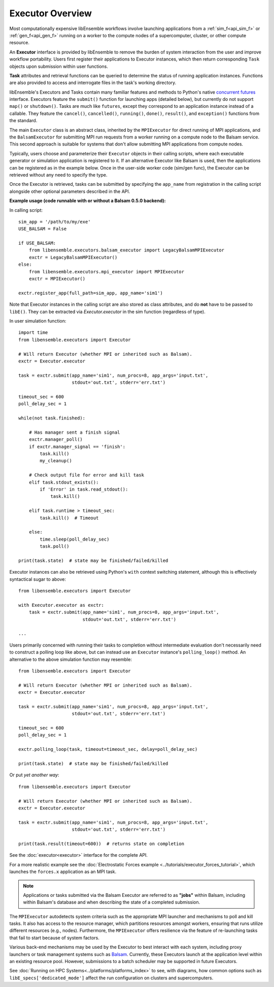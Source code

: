 Executor Overview
=================

Most computationally expensive libEnsemble workflows involve launching applications
from a :ref:`sim_f<api_sim_f>` or :ref:`gen_f<api_gen_f>` running on a worker to the
compute nodes of a supercomputer, cluster, or other compute resource.

An **Executor** interface is provided by libEnsemble to remove the burden of
system interaction from the user and improve workflow portability. Users first register
their applications to Executor instances, which then return corresponding ``Task``
objects upon submission within user functions.

**Task** attributes and retrieval functions can be queried to determine
the status of running application instances. Functions are also provided to access
and interrogate files in the task's working directory.

libEnsemble's Executors and Tasks contain many familiar features and methods to
Python's native `concurrent futures`_ interface. Executors feature the ``submit()``
function for launching apps (detailed below),  but currently do not support
``map()`` or ``shutdown()``. Tasks are much like ``futures``, except they correspond
to an application instance instead of a callable. They feature the ``cancel()``,
``cancelled()``, ``running()``, ``done()``, ``result()``, and ``exception()`` functions
from the standard.

The main ``Executor`` class is an abstract class, inherited by the ``MPIExecutor``
for direct running of MPI applications, and the ``BalsamExecutor``
for submitting MPI run requests from a worker running on a compute node to the
Balsam service. This second approach is suitable for
systems that don't allow submitting MPI applications from compute nodes.

Typically, users choose and parameterize their ``Executor`` objects in their
calling scripts, where each executable generator or simulation application is
registered to it. If an alternative Executor like Balsam is used, then the applications can be
registered as in the example below. Once in the user-side worker code (sim/gen func),
the Executor can be retrieved without any need to specify the type.

Once the Executor is retrieved, tasks can be submitted by specifying the ``app_name``
from registration in the calling script alongside other optional parameters
described in the API.

**Example usage (code runnable with or without a Balsam 0.5.0 backend):**

In calling script::

    sim_app = '/path/to/my/exe'
    USE_BALSAM = False

    if USE_BALSAM:
        from libensemble.executors.balsam_executor import LegacyBalsamMPIExecutor
        exctr = LegacyBalsamMPIExecutor()
    else:
        from libensemble.executors.mpi_executor import MPIExecutor
        exctr = MPIExecutor()

    exctr.register_app(full_path=sim_app, app_name='sim1')

Note that Executor instances in the calling script are also stored as class attributes, and
do **not** have to be passed to ``libE()``. They can be extracted via *Executor.executor*
in the sim function (regardless of type).

In user simulation function::

    import time
    from libensemble.executors import Executor

    # Will return Executor (whether MPI or inherited such as Balsam).
    exctr = Executor.executor

    task = exctr.submit(app_name='sim1', num_procs=8, app_args='input.txt',
                        stdout='out.txt', stderr='err.txt')

    timeout_sec = 600
    poll_delay_sec = 1

    while(not task.finished):

        # Has manager sent a finish signal
        exctr.manager_poll()
        if exctr.manager_signal == 'finish':
            task.kill()
            my_cleanup()

        # Check output file for error and kill task
        elif task.stdout_exists():
            if 'Error' in task.read_stdout():
                task.kill()

        elif task.runtime > timeout_sec:
            task.kill()  # Timeout

        else:
            time.sleep(poll_delay_sec)
            task.poll()

    print(task.state)  # state may be finished/failed/killed

Executor instances can also be retrieved using Python's ``with`` context switching statement,
although this is effectively syntactical sugar to above::

    from libensemble.executors import Executor

    with Executor.executor as exctr:
        task = exctr.submit(app_name='sim1', num_procs=8, app_args='input.txt',
                            stdout='out.txt', stderr='err.txt')

    ...

Users primarily concerned with running their tasks to completion without intermediate
evaluation don't necessarily need to construct a polling loop like above, but can
instead use an ``Executor`` instance's ``polling_loop()`` method. An alternative
to the above simulation function may resemble::

    from libensemble.executors import Executor

    # Will return Executor (whether MPI or inherited such as Balsam).
    exctr = Executor.executor

    task = exctr.submit(app_name='sim1', num_procs=8, app_args='input.txt',
                        stdout='out.txt', stderr='err.txt')

    timeout_sec = 600
    poll_delay_sec = 1

    exctr.polling_loop(task, timeout=timeout_sec, delay=poll_delay_sec)

    print(task.state)  # state may be finished/failed/killed

Or put *yet another way*::

    from libensemble.executors import Executor

    # Will return Executor (whether MPI or inherited such as Balsam).
    exctr = Executor.executor

    task = exctr.submit(app_name='sim1', num_procs=8, app_args='input.txt',
                        stdout='out.txt', stderr='err.txt')

    print(task.result(timeout=600))  # returns state on completion

See the :doc:`executor<executor>` interface for the complete API.

For a more realistic example see
the :doc:`Electrostatic Forces example <../tutorials/executor_forces_tutorial>`,
which launches the ``forces.x`` application as an MPI task.

.. note::
    Applications or tasks submitted via the Balsam Executor are referred to as
    **"jobs"** within Balsam, including within Balsam's database and when
    describing the state of a completed submission.

The ``MPIExecutor`` autodetects system criteria such as the appropriate MPI launcher
and mechanisms to poll and kill tasks. It also has access to the resource manager,
which partitions resources amongst workers, ensuring that runs utilize different
resources (e.g., nodes). Furthermore, the ``MPIExecutor`` offers resilience via the
feature of re-launching tasks that fail to start because of system factors.

Various back-end mechanisms may be used by the Executor to best interact
with each system, including proxy launchers or task management systems such as
Balsam_. Currently, these Executors launch at the application level within
an existing resource pool. However, submissions to a batch scheduler may be
supported in future Executors.

See :doc:`Running on HPC Systems<../platforms/platforms_index>` to see, with
diagrams, how common options such as ``libE_specs['dedicated_mode']`` affect the
run configuration on clusters and supercomputers.

.. _Balsam: https://balsam.readthedocs.io/en/latest/
.. _`concurrent futures`: https://docs.python.org/3.8/library/concurrent.futures.html
